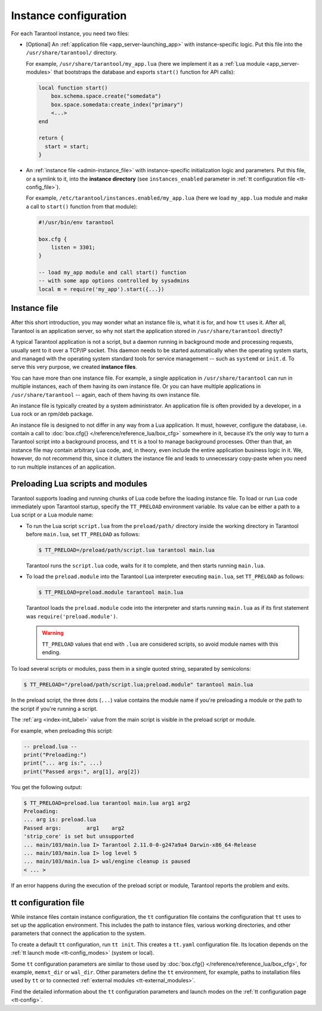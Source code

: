.. _admin-instance_config:

Instance configuration
======================

For each Tarantool instance, you need two files:

* [Optional] An :ref:`application file <app_server-launching_app>` with
  instance-specific logic. Put this file into the ``/usr/share/tarantool/``
  directory.

  For example, ``/usr/share/tarantool/my_app.lua`` (here we implement it as a
  :ref:`Lua module <app_server-modules>` that bootstraps the database and
  exports ``start()`` function for API calls):

  .. code-block:: lua

     local function start()
         box.schema.space.create("somedata")
         box.space.somedata:create_index("primary")
         <...>
     end

     return {
       start = start;
     }

* An :ref:`instance file <admin-instance_file>` with
  instance-specific initialization logic and parameters. Put this file, or a
  symlink to it, into the **instance directory**
  (see ``instances_enabled`` parameter in :ref:`tt configuration file <tt-config_file>`).

  For example, ``/etc/tarantool/instances.enabled/my_app.lua`` (here we load
  ``my_app.lua`` module and make a call to ``start()`` function from that
  module):

  .. code-block:: lua

     #!/usr/bin/env tarantool

     box.cfg {
         listen = 3301;
     }

     -- load my_app module and call start() function
     -- with some app options controlled by sysadmins
     local m = require('my_app').start({...})

.. _admin-instance_file:

Instance file
-------------

After this short introduction, you may wonder what an instance file is, what it
is for, and how ``tt`` uses it. After all, Tarantool is an application
server, so why not start the application stored in ``/usr/share/tarantool``
directly?

A typical Tarantool application is not a script, but a daemon running in
background mode and processing requests, usually sent to it over a TCP/IP
socket. This daemon needs to be started automatically when the operating system
starts, and managed with the operating system standard tools for service
management -- such as ``systemd`` or ``init.d``. To serve this very purpose, we
created **instance files**.

You can have more than one instance file. For example, a single application in
``/usr/share/tarantool`` can run in multiple instances, each of them having its
own instance file. Or you can have multiple applications in
``/usr/share/tarantool`` -- again, each of them having its own instance file.

An instance file is typically created by a system administrator. An application
file is often provided by a developer, in a Lua rock or an rpm/deb package.

An instance file is designed to not differ in any way from a Lua application.
It must, however, configure the database, i.e. contain a call to
:doc:`box.cfg{} </reference/reference_lua/box_cfg>` somewhere in it, because it’s the
only way to turn a Tarantool script into a background process, and
``tt`` is a tool to manage background processes. Other than that, an
instance file may contain arbitrary Lua code, and, in theory, even include the
entire application business logic in it. We, however, do not recommend this,
since it clutters the instance file and leads to unnecessary copy-paste when
you need to run multiple instances of an application.

.. _admin-tt-preload:

Preloading Lua scripts and modules
----------------------------------

Tarantool supports loading and running chunks of Lua code before the loading instance file.
To load or run Lua code immediately upon Tarantool startup, specify the ``TT_PRELOAD``
environment variable. Its value can be either a path to a Lua script or a Lua module name:

*   To run the Lua script ``script.lua`` from the ``preload/path/`` directory inside
    the working directory in Tarantool before ``main.lua``, set ``TT_PRELOAD`` as follows:

    .. code-block:: console

        $ TT_PRELOAD=/preload/path/script.lua tarantool main.lua

    Tarantool runs the ``script.lua`` code, waits for it to complete, and
    then starts running ``main.lua``.

*   To load the ``preload.module`` into the Tarantool Lua interpreter
    executing ``main.lua``, set ``TT_PRELOAD`` as follows:

    .. code-block:: console

        $ TT_PRELOAD=preload.module tarantool main.lua

    Tarantool loads the ``preload.module`` code into the interpreter and
    starts running ``main.lua`` as if its first statement was ``require('preload.module')``.

    .. warning::

        ``TT_PRELOAD`` values that end with ``.lua`` are considered scripts,
        so avoid module names with this ending.

To load several scripts or modules, pass them in a single quoted string, separated
by semicolons:

.. code-block:: console

    $ TT_PRELOAD="/preload/path/script.lua;preload.module" tarantool main.lua

In the preload script, the three dots (``...``) value contains the module name
if you're preloading a module or the path to the script if you're running a script.

The :ref:`arg <index-init_label>` value from the main script is visible in
the preload script or module.

For example, when preloading this script:

.. code-block:: lua

    -- preload.lua --
    print("Preloading:")
    print("... arg is:", ...)
    print("Passed args:", arg[1], arg[2])

You get the following output:

.. code-block:: console

    $ TT_PRELOAD=preload.lua tarantool main.lua arg1 arg2
    Preloading:
    ... arg is:	preload.lua
    Passed args:	arg1	arg2
    'strip_core' is set but unsupported
    ... main/103/main.lua I> Tarantool 2.11.0-0-g247a9a4 Darwin-x86_64-Release
    ... main/103/main.lua I> log level 5
    ... main/103/main.lua I> wal/engine cleanup is paused
    < ... >

If an error happens during the execution of the preload script or module, Tarantool
reports the problem and exits.

.. _admin-tt_config_file:

tt configuration file
---------------------

While instance files contain instance configuration, the ``tt`` configuration file
contains the configuration that ``tt`` uses to set up the application environment.
This includes the path to instance files, various working directories, and other
parameters that connect the application to the system.

To create a default ``tt`` configuration, run ``tt init``. This creates a ``tt.yaml``
configuration file. Its location depends on the :ref:`tt launch mode <tt-config_modes>`
(system or local).

Some ``tt`` configuration parameters are similar to those used by
:doc:`box.cfg{} </reference/reference_lua/box_cfg>`, for example, ``memxt_dir``
or ``wal_dir``. Other parameters define the ``tt`` environment, for example,
paths to installation files used by ``tt`` or to connected :ref:`external modules <tt-external_modules>`.

Find the detailed information about the ``tt`` configuration parameters and launch modes
on the :ref:`tt configuration page <tt-config>`.
